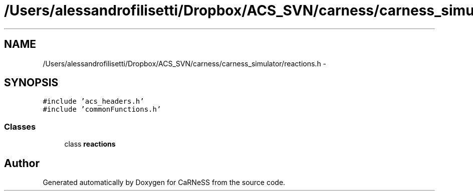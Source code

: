 .TH "/Users/alessandrofilisetti/Dropbox/ACS_SVN/carness/carness_simulator/reactions.h" 3 "Wed Apr 3 2013" "Version 3.2 (20130403.51)" "CaRNeSS" \" -*- nroff -*-
.ad l
.nh
.SH NAME
/Users/alessandrofilisetti/Dropbox/ACS_SVN/carness/carness_simulator/reactions.h \- 
.SH SYNOPSIS
.br
.PP
\fC#include 'acs_headers\&.h'\fP
.br
\fC#include 'commonFunctions\&.h'\fP
.br

.SS "Classes"

.in +1c
.ti -1c
.RI "class \fBreactions\fP"
.br
.in -1c
.SH "Author"
.PP 
Generated automatically by Doxygen for CaRNeSS from the source code\&.
